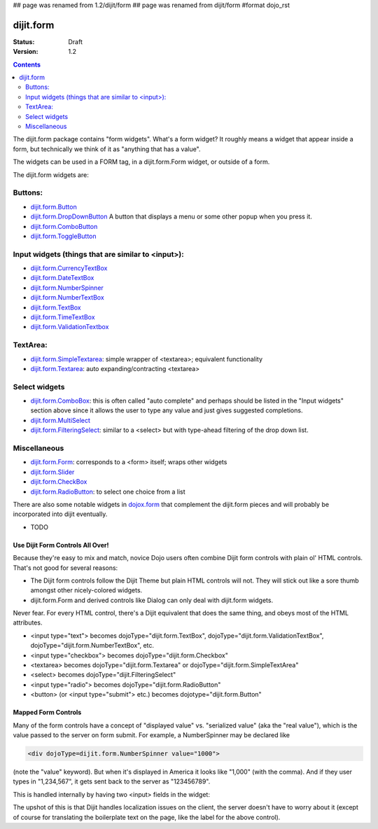 ## page was renamed from 1.2/dijit/form
## page was renamed from dijit/form
#format dojo_rst

dijit.form
==========

:Status: Draft
:Version: 1.2

.. contents::
    :depth: 2

The dijit.form package contains "form widgets". What's a form widget? It roughly means a widget that appear inside a form, but technically we think of it as "anything that has a value".

The widgets can be used in a FORM tag, in a dijit.form.Form widget, or outside of a form.

The dijit.form widgets are:

Buttons:
--------

* `dijit.form.Button </Button>`_
* `dijit.form.DropDownButton </DropDownButton>`_ A button that displays a menu or some other popup when you press it.
* `dijit.form.ComboButton </ComboButton>`_
* `dijit.form.ToggleButton </ToggleButton>`_

Input widgets (things that are similar to <input>):
---------------------------------------------------

* `dijit.form.CurrencyTextBox </CurrencyTextBox>`_
* `dijit.form.DateTextBox </DateTextBox>`_
* `dijit.form.NumberSpinner </NumberSpinner>`_
* `dijit.form.NumberTextBox </NumberTextBox>`_
* `dijit.form.TextBox </TextBox>`_
* `dijit.form.TimeTextBox </TimeTextBox>`_
* `dijit.form.ValidationTextbox </ValidationTextbox>`_

TextArea:
---------

* `dijit.form.SimpleTextarea </SimpleTextarea>`_: simple wrapper of <textarea>; equivalent functionality
* `dijit.form.Textarea </Textarea>`_: auto expanding/contracting <textarea>

Select widgets
--------------

* `dijit.form.ComboBox </ComboBox>`_: this is often called "auto complete" and perhaps should be listed in the "Input widgets" section above since it allows the user to type any value and just gives suggested completions.
* `dijit.form.MultiSelect </MultiSelect>`_
* `dijit.form.FilteringSelect </FilteringSelect>`_: similar to a <select> but with type-ahead filtering of the drop down list.

Miscellaneous
-------------

* `dijit.form.Form </Form>`_: corresponds to a <form> itself; wraps other widgets
* `dijit.form.Slider </Slider>`_
* `dijit.form.CheckBox </CheckBox>`_
* `dijit.form.RadioButton </RadioButton>`_: to select one choice from a list

There are also some notable widgets in `dojox.form <dojox/form>`_ that complement the dijit.form pieces and will probably be incorporated into dijit eventually.

* TODO


=================================
Use Dijit Form Controls All Over!
=================================

Because they're easy to mix and match, novice Dojo users often combine Dijit form controls with plain ol' HTML controls.  That's not good for several reasons:

* The Dijit form controls follow the Dijit Theme but plain HTML controls will not.  They will stick out like a sore thumb amongst other nicely-colored widgets.  
* dijit.form.Form and derived controls like Dialog can only deal with dijit.form widgets.

Never fear.  For every HTML control, there's a Dijit equivalent that does the same thing, and obeys most of the HTML attributes.

* <input type="text"> becomes dojoType="dijit.form.TextBox", dojoType="dijit.form.ValidationTextBox", dojoType="dijit.form.NumberTextBox", etc.
* <input type="checkbox"> becomes dojoType="dijit.form.Checkbox"
* <textarea> becomes dojoType="dijit.form.Textarea" or dojoType="dijit.form.SimpleTextArea"
* <select> becomes dojoType="dijit.FilteringSelect"
* <input type="radio"> becomes dojoType="dijit.form.RadioButton"
* <button> (or <input type="submit"> etc.) becomes dojotype="dijit.form.Button"


.. _mapped:

====================
Mapped Form Controls
====================

Many of the form controls have a concept of "displayed value" vs. "serialized value" (aka the "real value"), which is the value passed to the server on form submit.  For example, a NumberSpinner may be declared like

.. code-block :: html

  <div dojoType=dijit.form.NumberSpinner value="1000">

(note the "value" keyword).  But when it's displayed in America it looks like "1,000" (with the comma).   And if they user types in "1,234,567", it gets sent back to the server as "123456789".

This is handled internally by having two <input> fields in the widget:

.. image:: MappedTextBox.gif

The upshot of this is that Dijit handles localization issues on the client, the server doesn't have to worry about it (except of course for translating the boilerplate text on the page, like the label for the above control).
